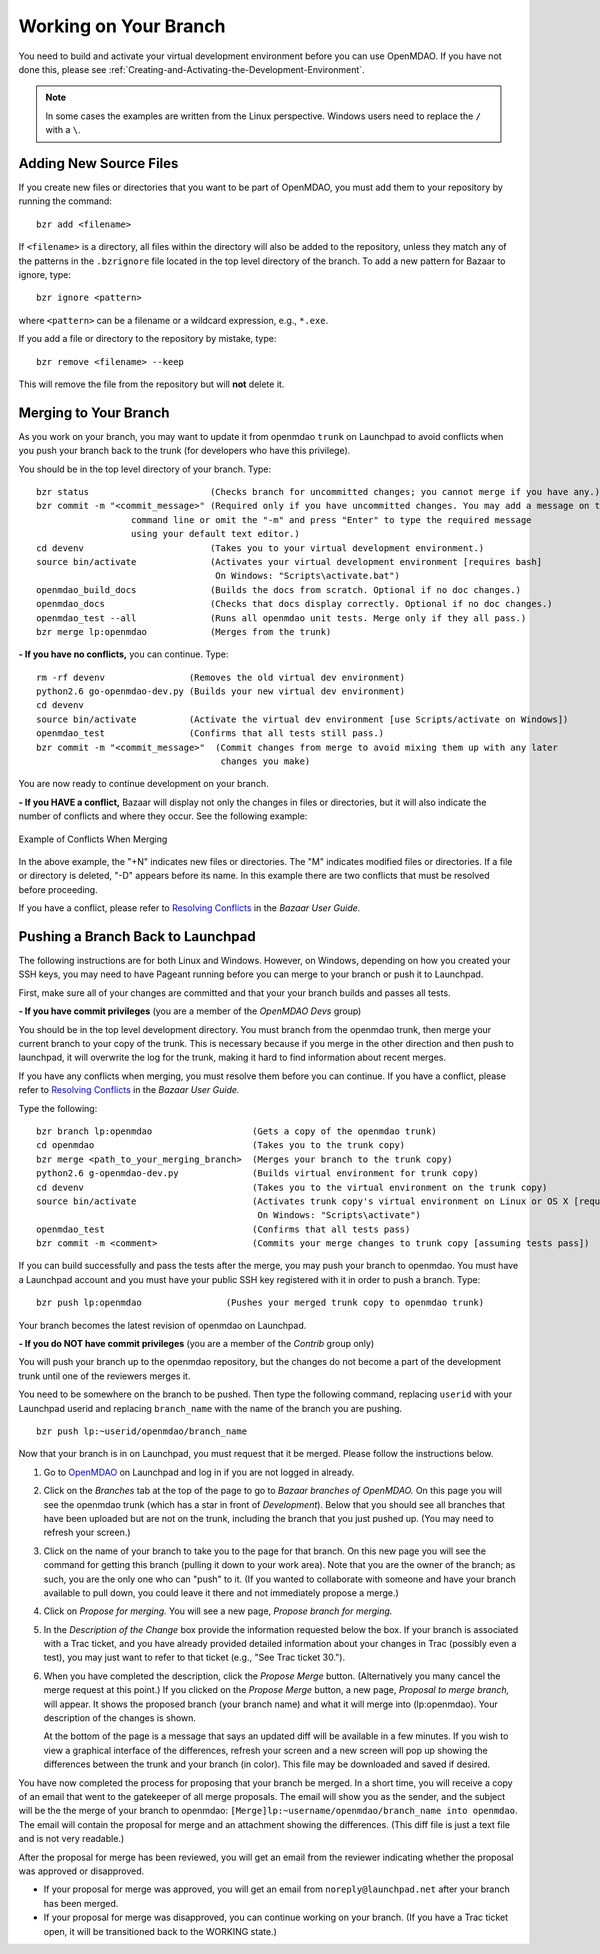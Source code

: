 .. index:: branch; working on

.. _Working-on-Your-Branch:

Working on Your Branch
======================

You need to build and activate your virtual development environment before you
can use OpenMDAO. If you have not done this, please see :ref:`Creating-and-Activating-the-Development-Environment`.


.. note::  In some cases the examples are written from the Linux perspective. Windows users
   need to replace the ``/`` with a ``\``.

.. index:: pair: source code; editing and debugging
.. index:: pair: source files; adding

Adding New Source Files
-----------------------

If you create new files or directories that you want to be part of OpenMDAO, you
must add them to your repository by running the command:

::

   bzr add <filename>
        
If ``<filename>`` is a directory, all files within the directory will also be
added to the repository, unless they match any of the patterns in the
``.bzrignore`` file located in the top level directory of the branch.  To add a
new pattern for Bazaar to ignore, type:

::

   bzr ignore <pattern>
   
where ``<pattern>`` can be a filename or a wildcard expression, e.g., ``*.exe``.


If you add a file or directory to the repository by mistake, type:

::

   bzr remove <filename> --keep
   
This will remove the file from the repository but will **not** delete it.


.. _Merging-to-Your-Branch:

Merging to Your Branch
-----------------------

As you work on your branch, you may want to update it from openmdao ``trunk`` on
Launchpad to avoid conflicts when you push your branch back to the trunk (for
developers who have this privilege). 

You should be in the top level directory of your branch. Type:

::

  bzr status                       (Checks branch for uncommitted changes; you cannot merge if you have any.) 
  bzr commit -m "<commit_message>" (Required only if you have uncommitted changes. You may add a message on the
                    command line or omit the "-m" and press "Enter" to type the required message
                    using your default text editor.)
  cd devenv                        (Takes you to your virtual development environment.) 
  source bin/activate              (Activates your virtual development environment [requires bash]
                                    On Windows: "Scripts\activate.bat")
  openmdao_build_docs              (Builds the docs from scratch. Optional if no doc changes.)
  openmdao_docs                    (Checks that docs display correctly. Optional if no doc changes.)
  openmdao_test --all              (Runs all openmdao unit tests. Merge only if they all pass.) 
  bzr merge lp:openmdao            (Merges from the trunk)

**- If you have no conflicts,** you can continue. Type:

::

  rm -rf devenv                (Removes the old virtual dev environment)
  python2.6 go-openmdao-dev.py (Builds your new virtual dev environment)
  cd devenv
  source bin/activate          (Activate the virtual dev environment [use Scripts/activate on Windows])
  openmdao_test                (Confirms that all tests still pass.)
  bzr commit -m "<commit_message>"  (Commit changes from merge to avoid mixing them up with any later
                                     changes you make)
  
You are now ready to continue development on your branch.


.. _if-you-have-a-conflict:

**- If you HAVE a conflict,** Bazaar will display not only the changes in
files or directories, but it will also indicate the number of conflicts and
where they occur. See the following example:


.. figure:: ../images/quick-ref/merge_conflict.png
   :align: center
   
   Example of Conflicts When Merging


In the above example, the "+N" indicates new files or directories. The "M"
indicates modified files or directories. If a file or directory is deleted,
"-D" appears before its name. In this example there are two conflicts that
must be resolved before proceeding.

If you have a conflict, please refer to `Resolving Conflicts
<http://doc.bazaar.canonical.com/bzr.2.1/en/user-guide/resolving_conflicts.html>`_
in the *Bazaar User Guide.*


.. index:: branch; pushing to Launchpad

.. _Pushing-a-Branch-Back-to-Launchpad:

Pushing a Branch Back to Launchpad
-----------------------------------

The following instructions are for both Linux and Windows. However, on
Windows, depending on how you created your SSH keys, you may need to have
Pageant running before you can merge to your branch or push it to Launchpad.

First, make sure all of your changes are committed and that your your branch
builds and passes all tests.

**- If you have commit privileges** (you are a member of the *OpenMDAO Devs* group)

You should be in the top level development directory. You must branch from the
openmdao trunk, then merge your current branch to your copy of the trunk. This
is necessary because if you merge in the other direction and then push to
launchpad, it will overwrite the log for the trunk, making it hard to find
information about recent merges.

If you have any conflicts when merging, you must resolve them before you can continue. If you have a
conflict, please refer to `Resolving Conflicts
<http://doc.bazaar.canonical.com/bzr.2.1/en/user-guide/resolving_conflicts.html>`_ in the *Bazaar
User Guide.* 

Type the following:

:: 
  
  bzr branch lp:openmdao                   (Gets a copy of the openmdao trunk)
  cd openmdao                              (Takes you to the trunk copy)
  bzr merge <path_to_your_merging_branch>  (Merges your branch to the trunk copy)
  python2.6 g-openmdao-dev.py              (Builds virtual environment for trunk copy)
  cd devenv                                (Takes you to the virtual environment on the trunk copy)
  source bin/activate                      (Activates trunk copy's virtual environment on Linux or OS X [requires bash]. 
                                            On Windows: "Scripts\activate")
  openmdao_test                            (Confirms that all tests pass)
  bzr commit -m <comment>                  (Commits your merge changes to trunk copy [assuming tests pass])
  
If you can build successfully and pass the tests after the merge, you may push your branch to openmdao. 
You must have a Launchpad account and you must have your public SSH key registered with it in order
to push a branch. Type:

::
  
  bzr push lp:openmdao                (Pushes your merged trunk copy to openmdao trunk)

Your branch becomes the latest revision of openmdao on Launchpad.


**- If you do NOT have commit privileges** (you are a member of the *Contrib* group only)

You will push your branch up to the openmdao repository, but the changes do not become a part of the
development trunk until one of the reviewers merges it. 

You need to be somewhere on the branch to be pushed. Then type the following command, replacing ``userid``
with your Launchpad userid and replacing ``branch_name`` with the name of the branch you are pushing.

::

  bzr push lp:~userid/openmdao/branch_name 

Now that your branch is in on Launchpad, you must request that it be merged. Please follow the
instructions below.

1. Go to `OpenMDAO <https://launchpad.net/openmdao>`_ on Launchpad and log in if you are not logged in
   already.

2. Click on the *Branches* tab at the top of the page to go to *Bazaar branches of OpenMDAO.* On this page
   you will see the openmdao trunk (which has a star in front of *Development*). Below that you should see
   all branches that have been uploaded but are not on the trunk, including the branch that you just pushed
   up. (You may need to refresh your screen.)

3. Click on the name of your branch to take you to the page for that branch. On this new page you will see the
   command for getting this branch (pulling it down to your work area). Note that you are the owner of the
   branch; as such, you are the only one who can "push" to it. (If you wanted to collaborate with someone and
   have your branch available to pull down, you could leave it there and not immediately propose a
   merge.)

4. Click on *Propose for merging.* You will see a new page, *Propose branch for merging.*

5. In the *Description of the Change* box provide the information requested below the box. If your branch is
   associated with a Trac ticket, and you have already provided detailed information about your changes in Trac
   (possibly even a test), you may just want to refer to that ticket (e.g., "See Trac ticket 30."). 

6. When you have completed the description, click the *Propose Merge* button. (Alternatively you many cancel the
   merge request at this point.) If you clicked on the *Propose Merge* button, a new page, *Proposal to merge
   branch,* will appear. It shows the proposed branch (your branch name) and what it will merge into
   (lp:openmdao). Your description of the changes is shown. 
   
   At the bottom of the page is a message that says an updated diff will be available in a few minutes. If you
   wish to view a graphical interface of the differences, refresh your screen and a new screen will pop up
   showing the differences between the trunk and your branch (in color). This file may be downloaded and saved if
   desired.

You have now completed the process for proposing that your branch be merged. In a short time, you will receive a
copy of an email that went to the gatekeeper of all merge proposals. The email will show you as the sender, and the
subject will be the the merge of your branch to openmdao:  ``[Merge]lp:~username/openmdao/branch_name into
openmdao``. The email will contain the proposal for merge and an attachment showing the differences.
(This diff file is just a text file and is not very readable.)

After the proposal for merge has been reviewed, you will get an email from the reviewer indicating whether the
proposal was approved or disapproved.

- If your proposal for merge was approved, you will get an email from ``noreply@launchpad.net`` after your branch
  has been merged. 

- If your proposal for merge was disapproved, you can continue working on your branch. (If you have a Trac
  ticket open, it will be transitioned back to the WORKING state.)




